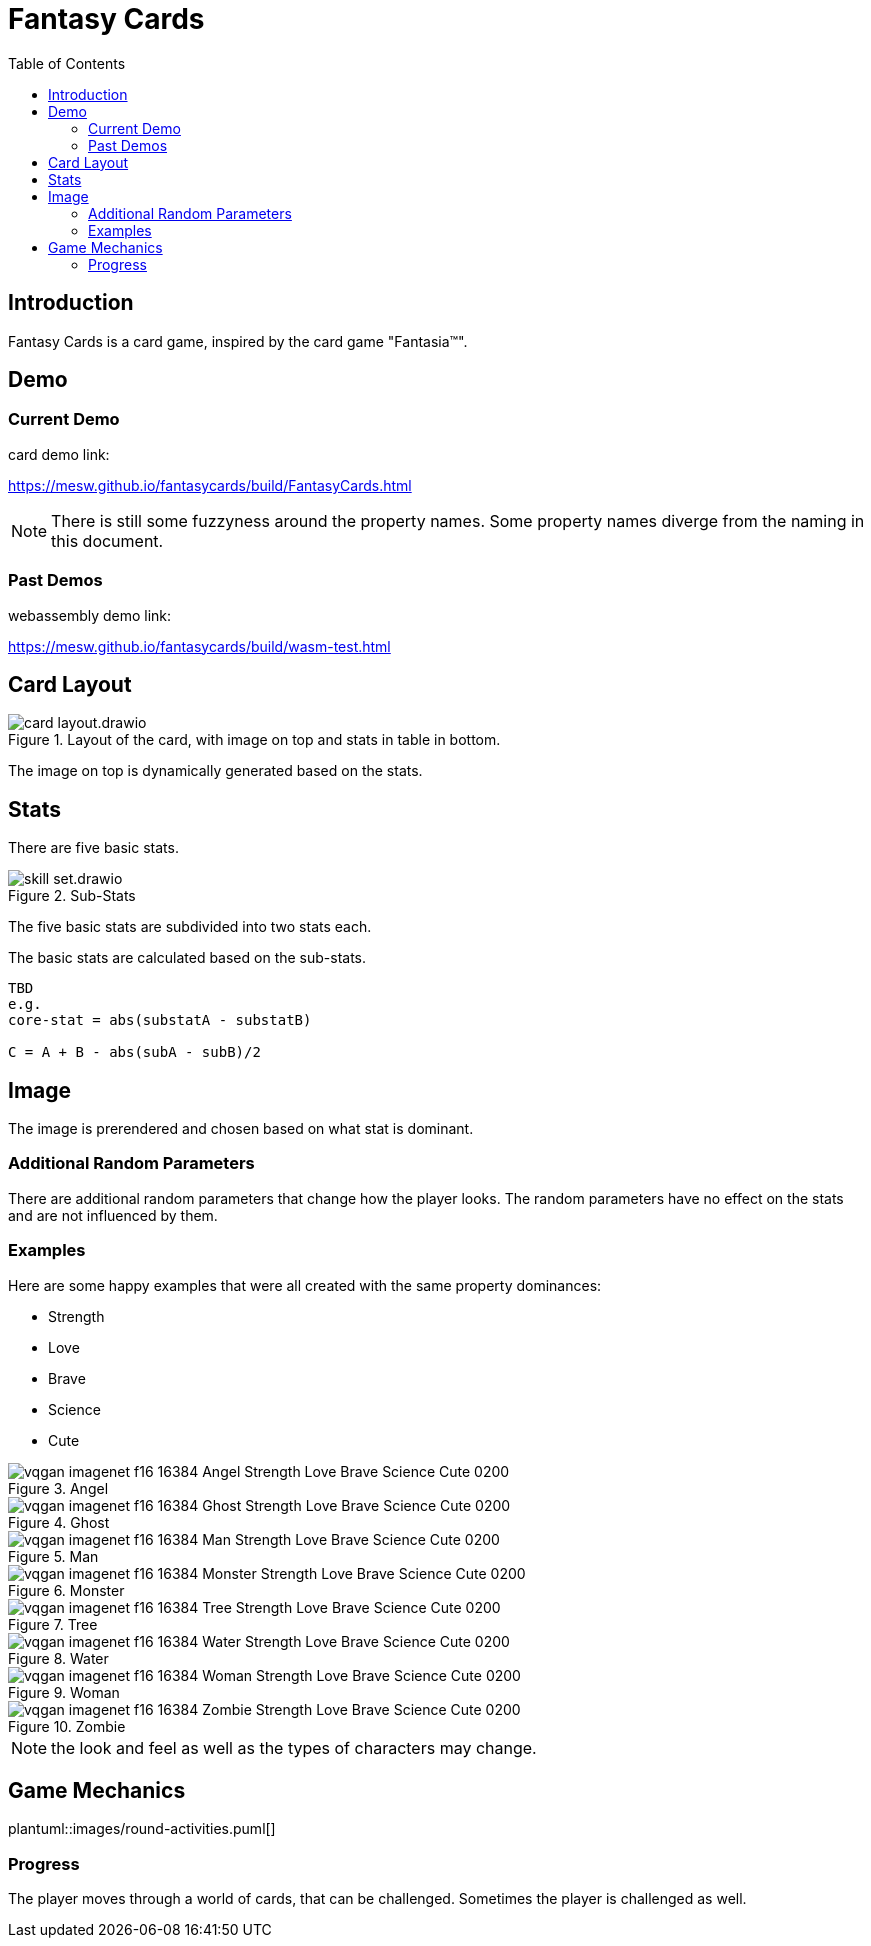 = Fantasy Cards
:toc:

== Introduction

Fantasy Cards is a card game, inspired by the card game "Fantasia(TM)".


== Demo

=== Current Demo

.card demo link:
https://mesw.github.io/fantasycards/build/FantasyCards.html

NOTE: There is still some fuzzyness around the property names. Some property names diverge from the naming in this document.


=== Past Demos

.webassembly demo link:
https://mesw.github.io/fantasycards/build/wasm-test.html



== Card Layout

.Layout of the card, with image on top and stats in table in bottom.
image::images/card-layout.drawio.png[]

The image on top is dynamically generated based on the stats.


== Stats

There are five basic stats.

.Sub-Stats
image::images/skill-set.drawio.png[]

The five basic stats are subdivided into two stats each.



.The basic stats are calculated based on the sub-stats.
```
TBD
e.g.
core-stat = abs(substatA - substatB)

C = A + B - abs(subA - subB)/2
```

== Image

The image is prerendered and chosen based on what stat is dominant.


=== Additional Random Parameters

There are additional random parameters that change how the player looks.
The random parameters have no effect on the stats and are not influenced by them.


=== Examples

.Here are some happy examples that were all created with the same property dominances:
* Strength
* Love
* Brave
* Science
* Cute


.Angel
image::images/vqgan_imagenet_f16_16384_Angel Strength Love Brave Science Cute_0200.png[]
.Ghost
image::images/vqgan_imagenet_f16_16384_Ghost Strength Love Brave Science Cute_0200.png[]
.Man
image::images/vqgan_imagenet_f16_16384_Man Strength Love Brave Science Cute_0200.png[]
.Monster
image::images/vqgan_imagenet_f16_16384_Monster Strength Love Brave Science Cute_0200.png[]
.Tree
image::images/vqgan_imagenet_f16_16384_Tree Strength Love Brave Science Cute_0200.png[]
.Water
image::images/vqgan_imagenet_f16_16384_Water Strength Love Brave Science Cute_0200.png[]
.Woman
image::images/vqgan_imagenet_f16_16384_Woman Strength Love Brave Science Cute_0200.png[]
.Zombie
image::images/vqgan_imagenet_f16_16384_Zombie Strength Love Brave Science Cute_0200.png[]

NOTE: the look and feel as well as the types of characters may change.

== Game Mechanics

plantuml::images/round-activities.puml[]


=== Progress
The player moves through a world of cards, that can be challenged. Sometimes the player is challenged as well.

